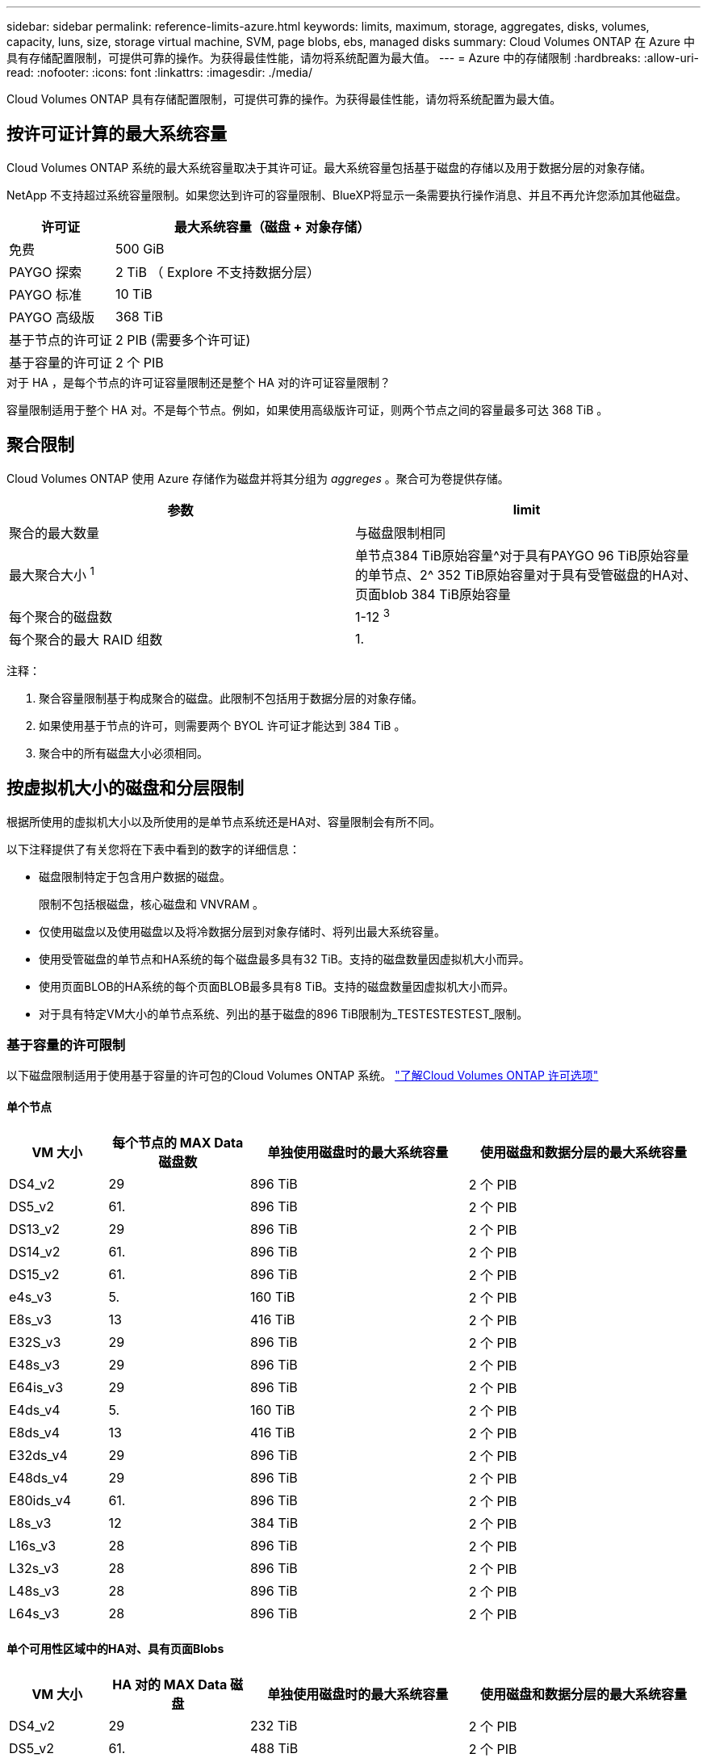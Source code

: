 ---
sidebar: sidebar 
permalink: reference-limits-azure.html 
keywords: limits, maximum, storage, aggregates, disks, volumes, capacity, luns, size, storage virtual machine, SVM, page blobs, ebs, managed disks 
summary: Cloud Volumes ONTAP 在 Azure 中具有存储配置限制，可提供可靠的操作。为获得最佳性能，请勿将系统配置为最大值。 
---
= Azure 中的存储限制
:hardbreaks:
:allow-uri-read: 
:nofooter: 
:icons: font
:linkattrs: 
:imagesdir: ./media/


[role="lead"]
Cloud Volumes ONTAP 具有存储配置限制，可提供可靠的操作。为获得最佳性能，请勿将系统配置为最大值。



== 按许可证计算的最大系统容量

Cloud Volumes ONTAP 系统的最大系统容量取决于其许可证。最大系统容量包括基于磁盘的存储以及用于数据分层的对象存储。

NetApp 不支持超过系统容量限制。如果您达到许可的容量限制、BlueXP将显示一条需要执行操作消息、并且不再允许您添加其他磁盘。

[cols="25,75"]
|===
| 许可证 | 最大系统容量（磁盘 + 对象存储） 


| 免费 | 500 GiB 


| PAYGO 探索 | 2 TiB （ Explore 不支持数据分层） 


| PAYGO 标准 | 10 TiB 


| PAYGO 高级版 | 368 TiB 


| 基于节点的许可证 | 2 PIB (需要多个许可证) 


| 基于容量的许可证 | 2 个 PIB 
|===
.对于 HA ，是每个节点的许可证容量限制还是整个 HA 对的许可证容量限制？
容量限制适用于整个 HA 对。不是每个节点。例如，如果使用高级版许可证，则两个节点之间的容量最多可达 368 TiB 。



== 聚合限制

Cloud Volumes ONTAP 使用 Azure 存储作为磁盘并将其分组为 _aggreges_ 。聚合可为卷提供存储。

[cols="2*"]
|===
| 参数 | limit 


| 聚合的最大数量 | 与磁盘限制相同 


| 最大聚合大小 ^1^ | 单节点384 TiB原始容量^对于具有PAYGO 96 TiB原始容量的单节点、2^ 352 TiB原始容量对于具有受管磁盘的HA对、页面blob 384 TiB原始容量 


| 每个聚合的磁盘数 | 1-12 ^3^ 


| 每个聚合的最大 RAID 组数 | 1. 
|===
注释：

. 聚合容量限制基于构成聚合的磁盘。此限制不包括用于数据分层的对象存储。
. 如果使用基于节点的许可，则需要两个 BYOL 许可证才能达到 384 TiB 。
. 聚合中的所有磁盘大小必须相同。




== 按虚拟机大小的磁盘和分层限制

根据所使用的虚拟机大小以及所使用的是单节点系统还是HA对、容量限制会有所不同。

以下注释提供了有关您将在下表中看到的数字的详细信息：

* 磁盘限制特定于包含用户数据的磁盘。
+
限制不包括根磁盘，核心磁盘和 VNVRAM 。

* 仅使用磁盘以及使用磁盘以及将冷数据分层到对象存储时、将列出最大系统容量。
* 使用受管磁盘的单节点和HA系统的每个磁盘最多具有32 TiB。支持的磁盘数量因虚拟机大小而异。
* 使用页面BLOB的HA系统的每个页面BLOB最多具有8 TiB。支持的磁盘数量因虚拟机大小而异。
* 对于具有特定VM大小的单节点系统、列出的基于磁盘的896 TiB限制为_TESTESTESTEST_限制。




=== 基于容量的许可限制

以下磁盘限制适用于使用基于容量的许可包的Cloud Volumes ONTAP 系统。 https://docs.netapp.com/us-en/bluexp-cloud-volumes-ontap/concept-licensing.html["了解Cloud Volumes ONTAP 许可选项"^]



==== 单个节点

[cols="14,20,31,33"]
|===
| VM 大小 | 每个节点的 MAX Data 磁盘数 | 单独使用磁盘时的最大系统容量 | 使用磁盘和数据分层的最大系统容量 


| DS4_v2 | 29 | 896 TiB | 2 个 PIB 


| DS5_v2 | 61. | 896 TiB | 2 个 PIB 


| DS13_v2 | 29 | 896 TiB | 2 个 PIB 


| DS14_v2 | 61. | 896 TiB | 2 个 PIB 


| DS15_v2 | 61. | 896 TiB | 2 个 PIB 


| e4s_v3 | 5. | 160 TiB | 2 个 PIB 


| E8s_v3 | 13 | 416 TiB | 2 个 PIB 


| E32S_v3 | 29 | 896 TiB | 2 个 PIB 


| E48s_v3 | 29 | 896 TiB | 2 个 PIB 


| E64is_v3 | 29 | 896 TiB | 2 个 PIB 


| E4ds_v4 | 5. | 160 TiB | 2 个 PIB 


| E8ds_v4 | 13 | 416 TiB | 2 个 PIB 


| E32ds_v4 | 29 | 896 TiB | 2 个 PIB 


| E48ds_v4 | 29 | 896 TiB | 2 个 PIB 


| E80ids_v4 | 61. | 896 TiB | 2 个 PIB 


| L8s_v3 | 12 | 384 TiB | 2 个 PIB 


| L16s_v3 | 28 | 896 TiB | 2 个 PIB 


| L32s_v3 | 28 | 896 TiB | 2 个 PIB 


| L48s_v3 | 28 | 896 TiB | 2 个 PIB 


| L64s_v3 | 28 | 896 TiB | 2 个 PIB 
|===


==== 单个可用性区域中的HA对、具有页面Blobs

[cols="14,20,31,33"]
|===
| VM 大小 | HA 对的 MAX Data 磁盘 | 单独使用磁盘时的最大系统容量 | 使用磁盘和数据分层的最大系统容量 


| DS4_v2 | 29 | 232 TiB | 2 个 PIB 


| DS5_v2 | 61. | 488 TiB | 2 个 PIB 


| DS13_v2 | 29 | 232 TiB | 2 个 PIB 


| DS14_v2 | 61. | 488 TiB | 2 个 PIB 


| DS15_v2 | 61. | 488 TiB | 2 个 PIB 


| E8s_v3 | 13 | 104 TiB | 2 个 PIB 


| E48s_v3 | 29 | 232 TiB | 2 个 PIB 


| E8ds_v4 | 13 | 104 TiB | 2 个 PIB 


| E32ds_v4 | 29 | 232 TiB | 2 个 PIB 


| E48ds_v4 | 29 | 232 TiB | 2 个 PIB 


| E80ids_v4 | 61. | 488 TiB | 2 个 PIB 
|===


==== 一个可用性区域中的HA对与共享受管磁盘

[cols="14,20,31,33"]
|===
| VM 大小 | HA 对的 MAX Data 磁盘 | 单独使用磁盘时的最大系统容量 | 使用磁盘和数据分层的最大系统容量 


| E8ds_v4 | 12 | 384 TiB | 2 个 PIB 


| E32ds_v4 | 28 | 896 TiB | 2 个 PIB 


| E48ds_v4 | 28 | 896 TiB | 2 个 PIB 


| E80ids_v4 | 28 | 896 TiB | 2 个 PIB 


| L16s_v3 | 28 | 896 TiB | 2 个 PIB 


| L32s_v3 | 28 | 896 TiB | 2 个 PIB 


| L48s_v3 | 28 | 896 TiB | 2 个 PIB 


| L64s_v3 | 28 | 896 TiB | 2 个 PIB 
|===


==== 多个可用性区域中具有共享受管磁盘的HA对

[cols="14,20,31,33"]
|===
| VM 大小 | HA 对的 MAX Data 磁盘 | 单独使用磁盘时的最大系统容量 | 使用磁盘和数据分层的最大系统容量 


| E8ds_v4 | 12 | 384 TiB | 2 个 PIB 


| E32ds_v4 | 28 | 896 TiB | 2 个 PIB 


| E48ds_v4 | 28 | 896 TiB | 2 个 PIB 


| E80ids_v4 | 28 | 896 TiB | 2 个 PIB 


| L16s_v3 | 28 | 896 TiB | 2 个 PIB 


| L32s_v3 | 28 | 896 TiB | 2 个 PIB 


| L48s_v3 | 28 | 896 TiB | 2 个 PIB 


| L64s_v3 | 28 | 896 TiB | 2 个 PIB 
|===


=== 基于节点的许可限制

以下磁盘限制适用于使用基于节点的许可的Cloud Volumes ONTAP 系统、此许可模式是上一代许可模式、可用于按节点许可Cloud Volumes ONTAP。基于节点的许可仍可供现有客户使用。

您可以为Cloud Volumes ONTAP BYOL单节点或HA对系统购买多个基于节点的许可证、以分配368 TiB以上的容量、最高可达到测试和支持的最大系统容量限制2 PIB。请注意，磁盘限制可能会阻止您单独使用磁盘来达到容量限制。您可以通过超出磁盘限制 https://docs.netapp.com/us-en/bluexp-cloud-volumes-ontap/concept-data-tiering.html["将非活动数据分层到对象存储"^]。 https://docs.netapp.com/us-en/bluexp-cloud-volumes-ontap/task-manage-node-licenses.html["了解如何向 Cloud Volumes ONTAP 添加其他系统许可证"^]。尽管Cloud Volumes ONTAP支持的最大测试和支持系统容量为2 PIB、但超过2 PIB限制将导致系统配置不受支持。



==== 单个节点

单个节点具有两个基于节点的许可选项：PAYGO Premium和BYOL。

.采用PAYGO Premium的单节点
[%collapsible]
====
[cols="14,20,31,33"]
|===
| VM 大小 | 每个节点的 MAX Data 磁盘数 | 单独使用磁盘时的最大系统容量 | 使用磁盘和数据分层的最大系统容量 


| DS5_v2 | 61. | 368 TiB | 368 TiB 


| DS14_v2 | 61. | 368 TiB | 368 TiB 


| DS15_v2 | 61. | 368 TiB | 368 TiB 


| E32S_v3 | 29 | 368 TiB | 368 TiB 


| E48s_v3 | 29 | 368 TiB | 368 TiB 


| E64is_v3 | 29 | 368 TiB | 368 TiB 


| E32ds_v4 | 29 | 368 TiB | 368 TiB 


| E48ds_v4 | 29 | 368 TiB | 368 TiB 


| E80ids_v4 | 61. | 368 TiB | 368 TiB 
|===
====
.具有BYOL的单个节点
[%collapsible]
====
[cols="10,18,18,18,18,18"]
|===
| VM 大小 | 每个节点的 MAX Data 磁盘数 2+| 使用一个许可证时的最大系统容量 2+| 使用多个许可证时的最大系统容量 


2+|  | * 仅磁盘 * | * 磁盘 + 数据分层 * | * 仅磁盘 * | * 磁盘 + 数据分层 * 


| DS4_v2 | 29 | 368 TiB | 368 TiB | 896 TiB | 2 个 PIB 


| DS5_v2 | 61. | 368 TiB | 368 TiB | 896 TiB | 2 个 PIB 


| DS13_v2 | 29 | 368 TiB | 368 TiB | 896 TiB | 2 个 PIB 


| DS14_v2 | 61. | 368 TiB | 368 TiB | 896 TiB | 2 个 PIB 


| DS15_v2 | 61. | 368 TiB | 368 TiB | 896 TiB | 2 个 PIB 


| L8s_v2 | 13 | 368 TiB | 368 TiB | 416 TiB | 2 个 PIB 


| e4s_v3 | 5. | 160 TiB | 368 TiB | 160 TiB | 2 个 PIB 


| E8s_v3 | 13 | 368 TiB | 368 TiB | 416 TiB | 2 个 PIB 


| E32S_v3 | 29 | 368 TiB | 368 TiB | 896 TiB | 2 个 PIB 


| E48s_v3 | 29 | 368 TiB | 368 TiB | 896 TiB | 2 个 PIB 


| E64is_v3 | 29 | 368 TiB | 368 TiB | 896 TiB | 2 个 PIB 


| E4ds_v4 | 5. | 160 TiB | 368 TiB | 160 TiB | 2 个 PIB 


| E8ds_v4 | 13 | 368 TiB | 368 TiB | 416 TiB | 2 个 PIB 


| E32ds_v4 | 29 | 368 TiB | 368 TiB | 896 TiB | 2 个 PIB 


| E48ds_v4 | 29 | 368 TiB | 368 TiB | 896 TiB | 2 个 PIB 


| E80ids_v4 | 61. | 368 TiB | 368 TiB | 896 TiB | 2 个 PIB 
|===
====


==== HA 对

HA对具有两种配置类型：page blob和Multiple Availability Zone。每个配置都有两个基于节点的许可选项：PAYGO Premium和BYOL。

.PAYGO Premium：单个可用性区域中的HA对、具有页面Blobs
[%collapsible]
====
[cols="14,20,31,33"]
|===
| VM 大小 | HA 对的 MAX Data 磁盘 | 单独使用磁盘时的最大系统容量 | 使用磁盘和数据分层的最大系统容量 


| DS5_v2 | 61. | 368 TiB | 368 TiB 


| DS14_v2 | 61. | 368 TiB | 368 TiB 


| DS15_v2 | 61. | 368 TiB | 368 TiB 


| E8s_v3 | 13 | 104 TiB | 368 TiB 


| E48s_v3 | 29 | 232 TiB | 368 TiB 


| E32ds_v4 | 29 | 232 TiB | 368 TiB 


| E48ds_v4 | 29 | 232 TiB | 368 TiB 


| E80ids_v4 | 61. | 368 TiB | 368 TiB 
|===
====
.PAYGO Premium：多可用性区域配置中的高可用性对、具有共享受管磁盘
[%collapsible]
====
[cols="14,20,31,33"]
|===
| VM 大小 | HA 对的 MAX Data 磁盘 | 单独使用磁盘时的最大系统容量 | 使用磁盘和数据分层的最大系统容量 


| E32ds_v4 | 28 | 368 TiB | 368 TiB 


| E48ds_v4 | 28 | 368 TiB | 368 TiB 


| E80ids_v4 | 28 | 368 TiB | 368 TiB 
|===
====
.BYOL：单个可用性区域中的HA对、具有页面blob
[%collapsible]
====
[cols="10,18,18,18,18,18"]
|===
| VM 大小 | HA 对的 MAX Data 磁盘 2+| 使用一个许可证时的最大系统容量 2+| 使用多个许可证时的最大系统容量 


2+|  | * 仅磁盘 * | * 磁盘 + 数据分层 * | * 仅磁盘 * | * 磁盘 + 数据分层 * 


| DS4_v2 | 29 | 232 TiB | 368 TiB | 232 TiB | 2 个 PIB 


| DS5_v2 | 61. | 368 TiB | 368 TiB | 488 TiB | 2 个 PIB 


| DS13_v2 | 29 | 232 TiB | 368 TiB | 232 TiB | 2 个 PIB 


| DS14_v2 | 61. | 368 TiB | 368 TiB | 488 TiB | 2 个 PIB 


| DS15_v2 | 61. | 368 TiB | 368 TiB | 488 TiB | 2 个 PIB 


| E8s_v3 | 13 | 104 TiB | 368 TiB | 104 TiB | 2 个 PIB 


| E48s_v3 | 29 | 232 TiB | 368 TiB | 232 TiB | 2 个 PIB 


| E8ds_v4 | 13 | 104 TiB | 368 TiB | 104 TiB | 2 个 PIB 


| E32ds_v4 | 29 | 232 TiB | 368 TiB | 232 TiB | 2 个 PIB 


| E48ds_v4 | 29 | 232 TiB | 368 TiB | 232 TiB | 2 个 PIB 


| E80ids_v4 | 61. | 368 TiB | 368 TiB | 488 TiB | 2 个 PIB 
|===
====
.BYOL：使用共享受管磁盘的多可用性区域配置中的HA对
[%collapsible]
====
[cols="10,18,18,18,18,18"]
|===
| VM 大小 | HA 对的 MAX Data 磁盘 2+| 使用一个许可证时的最大系统容量 2+| 使用多个许可证时的最大系统容量 


2+|  | * 仅磁盘 * | * 磁盘 + 数据分层 * | * 仅磁盘 * | * 磁盘 + 数据分层 * 


| E8ds_v4 | 12 | 368 TiB | 368 TiB | 368 TiB | 2 个 PIB 


| E32ds_v4 | 28 | 368 TiB | 368 TiB | 368 TiB | 2 个 PIB 


| E48ds_v4 | 28 | 368 TiB | 368 TiB | 368 TiB | 2 个 PIB 


| E80ids_v4 | 28 | 368 TiB | 368 TiB | 368 TiB | 2 个 PIB 
|===
====


== Storage VM 限制

在某些配置中，您可以为 Cloud Volumes ONTAP 创建其他 Storage VM （ SVM ）。

这些是经过测试的限制。虽然理论上可以配置其他 Storage VM ，但不支持。

https://docs.netapp.com/us-en/bluexp-cloud-volumes-ontap/task-managing-svms-azure.html["了解如何创建其他 Storage VM"^]。

[cols="2*"]
|===
| 许可证类型 | Storage VM 限制 


| * 免费 *  a| 
共 24 个 Storage VM ^1 ， 2^



| * 基于容量的 PAYGO 或 BYOL* ^3^  a| 
共 24 个 Storage VM ^1 ， 2^



| * 基于节点的 BYOL* ^4^  a| 
共 24 个 Storage VM ^1 ， 2^



| * 基于节点的 PAYGO*  a| 
* 1 个存储 VM 用于提供数据
* 1 个 Storage VM 用于灾难恢复


|===
. 这 24 个 Storage VM 可以提供数据或配置为灾难恢复（ Disaster Recovery ， DR ）。
. 每个 Storage VM 最多可以有三个 LIF ，其中两个是数据 LIF ，一个是 SVM 管理 LIF 。
. 对于基于容量的许可，额外的 Storage VM 不会产生额外的许可成本，但每个 Storage VM 的最低容量费用为 4 TiB 。例如，如果您创建了两个 Storage VM ，并且每个 VM 都有 2 TiB 的已配置容量，则总共需要支付 8 TiB 的费用。
. 对于基于节点的 BYOL ，除了默认情况下随 Cloud Volumes ONTAP 提供的第一个 Storage VM 之外，每个额外的 _data-fouring 存储 VM 都需要一个附加许可证。请联系您的客户团队以获取 Storage VM 附加许可证。
+
您为灾难恢复（ DR ）配置的 Storage VM 不需要附加许可证（它们是免费的），但它们会计入 Storage VM 限制。例如，如果为灾难恢复配置了 12 个提供数据的 Storage VM 和 12 个 Storage VM ，则表示已达到此限制，无法再创建任何 Storage VM 。





== 文件和卷限制

[cols="22,22,56"]
|===
| 逻辑存储 | 参数 | limit 


.2+| * 文件 * | 最大大小 | 16 TiB 


| 每个卷的上限 | 取决于卷大小，最多 20 亿个 


| * FlexClone 卷 * | 分层克隆深度 ^1^ | 499 


.3+| * FlexVol 卷 * | 每个节点的上限 | 500 


| 最小大小 | 20 MB 


| 最大大小 | 100 TiB 


| * qtree* | 每个 FlexVol 卷的上限 | 4,995 


| * Snapshot 副本 * | 每个 FlexVol 卷的上限 | 1,023 
|===
. 分层克隆深度是可以从单个 FlexVol 卷创建的 FlexClone 卷嵌套层次结构的最大深度。




== iSCSI 存储限制

[cols="3*"]
|===
| iSCSI 存储 | 参数 | limit 


.4+| * LUN * | 每个节点的上限 | 1,024 


| LUN 映射的最大数量 | 1,024 


| 最大大小 | 16 TiB 


| 每个卷的上限 | 512 


| * igroup* | 每个节点的上限 | 256 


.2+| * 启动程序 * | 每个节点的上限 | 512 


| 每个 igroup 的最大值 | 128. 


| * iSCSI 会话 * | 每个节点的上限 | 1,024 


.2+| * LIF* | 每个端口的上限 | 32 


| 每个端口集的最大值 | 32 


| * 端口集 * | 每个节点的上限 | 256 
|===